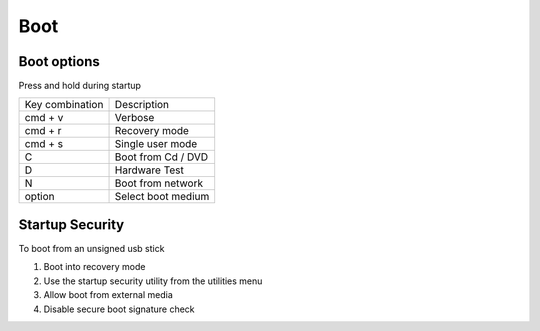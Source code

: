 #####
Boot
#####

Boot options
============

Press and hold during startup

================ ============
Key combination  Description
---------------- ------------
cmd + v          Verbose
cmd + r          Recovery mode
cmd + s          Single user mode
C                Boot from Cd / DVD
D                Hardware Test
N                Boot from network
option           Select boot medium
================ ============


Startup Security
================

To boot from an unsigned usb stick

1. Boot into recovery mode
2. Use the startup security utility from the utilities menu
3. Allow boot from external media
4. Disable secure boot signature check
